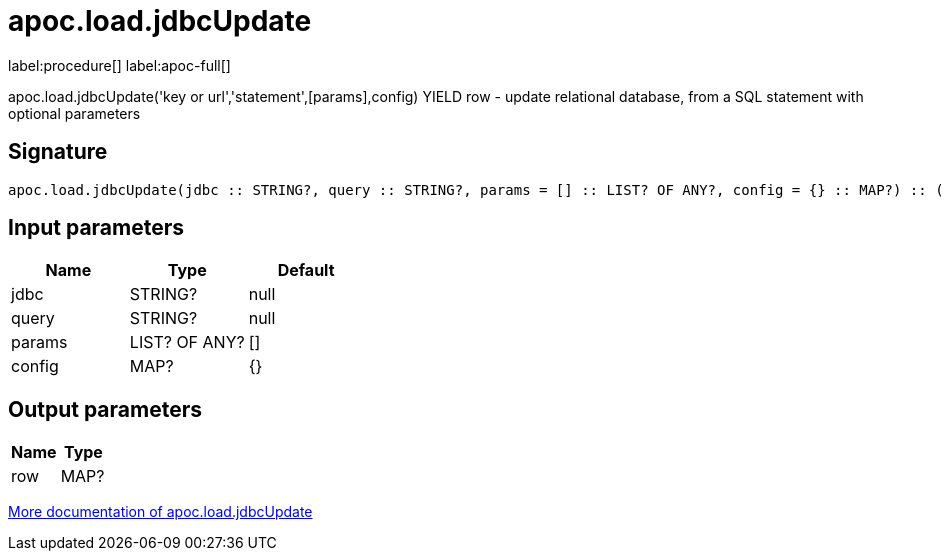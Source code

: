 ////
This file is generated by DocsTest, so don't change it!
////

= apoc.load.jdbcUpdate
:page-custom-canonical: https://neo4j.com/labs/apoc/5/overview/apoc.load/apoc.load.jdbcUpdate/
:description: This section contains reference documentation for the apoc.load.jdbcUpdate procedure.

label:procedure[] label:apoc-full[]

[.emphasis]
apoc.load.jdbcUpdate('key or url','statement',[params],config) YIELD row - update relational database, from a SQL statement with optional parameters

== Signature

[source]
----
apoc.load.jdbcUpdate(jdbc :: STRING?, query :: STRING?, params = [] :: LIST? OF ANY?, config = {} :: MAP?) :: (row :: MAP?)
----

== Input parameters
[.procedures, opts=header]
|===
| Name | Type | Default 
|jdbc|STRING?|null
|query|STRING?|null
|params|LIST? OF ANY?|[]
|config|MAP?|{}
|===

== Output parameters
[.procedures, opts=header]
|===
| Name | Type 
|row|MAP?
|===

xref::database-integration/load-jdbc.adoc[More documentation of apoc.load.jdbcUpdate,role=more information]

